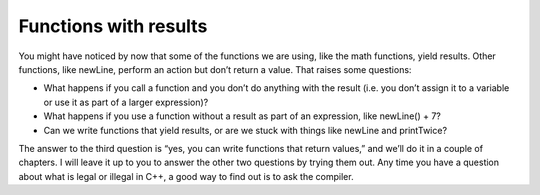 Functions with results
----------------------

You might have noticed by now that some of the functions we are using,
like the math functions, yield results. Other functions, like newLine,
perform an action but don’t return a value. That raises some questions:

-  What happens if you call a function and you don’t do anything with
   the result (i.e. you don’t assign it to a variable or use it as part
   of a larger expression)?

-  What happens if you use a function without a result as part of an
   expression, like newLine() + 7?

-  Can we write functions that yield results, or are we stuck with
   things like newLine and printTwice?

The answer to the third question is “yes, you can write functions that
return values,” and we’ll do it in a couple of chapters. I will leave it
up to you to answer the other two questions by trying them out. Any time
you have a question about what is legal or illegal in C++, a good way to
find out is to ask the compiler.
